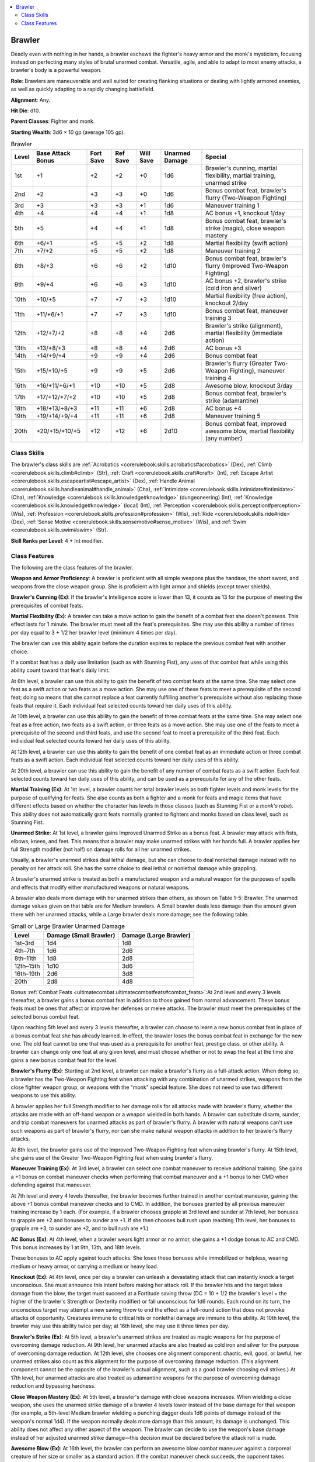 
.. _`advancedclassguide.classes.brawler`:

.. contents:: \ 

.. _`advancedclassguide.classes.brawler#brawler`:

Brawler
########

Deadly even with nothing in her hands, a brawler eschews the fighter's heavy armor and the monk's mysticism, focusing instead on perfecting many styles of brutal unarmed combat. Versatile, agile, and able to adapt to most enemy attacks, a brawler's body is a powerful weapon.

\ **Role**\ : Brawlers are maneuverable and well suited for creating flanking situations or dealing with lightly armored enemies, as well as quickly adapting to a rapidly changing battlefield.

\ **Alignment**\ : Any.

\ **Hit Die**\ : d10.

\ **Parent Classes**\ : Fighter and monk.

\ **Starting Wealth**\ : 3d6 × 10 gp (average 105 gp).

.. _`advancedclassguide.classes.brawler#brawler_progression_table`:

.. list-table:: Brawler
   :header-rows: 1
   :class: contrast-reading-table
   :widths: auto

   * - Level
     - Base Attack Bonus
     - Fort Save
     - Ref Save
     - Will Save
     - Unarmed Damage
     - Special
   * - 1st
     - +1
     - +2
     - +2
     - +0
     - 1d6
     - Brawler's cunning, martial flexibility, martial training, unarmed strike
   * - 2nd
     - +2
     - +3
     - +3
     - +0
     - 1d6
     - Bonus combat feat, brawler's flurry (Two-Weapon Fighting)
   * - 3rd
     - +3
     - +3
     - +3
     - +1
     - 1d6
     - Maneuver training 1
   * - 4th
     - +4
     - +4
     - +4
     - +1
     - 1d8
     - AC bonus +1, knockout 1/day
   * - 5th
     - +5
     - +4
     - +4
     - +1
     - 1d8
     - Bonus combat feat, brawler's strike (magic), close weapon mastery
   * - 6th
     - +6/+1
     - +5
     - +5
     - +2
     - 1d8
     - Martial flexibility (swift action)
   * - 7th
     - +7/+2
     - +5
     - +5
     - +2
     - 1d8
     - Maneuver training 2
   * - 8th
     - +8/+3
     - +6
     - +6
     - +2
     - 1d10
     - Bonus combat feat, brawler's flurry (Improved Two-Weapon Fighting)
   * - 9th
     - +9/+4
     - +6
     - +6
     - +3
     - 1d10
     - AC bonus +2, brawler's strike (cold iron and silver)
   * - 10th
     - +10/+5
     - +7
     - +7
     - +3
     - 1d10
     - Martial flexibility (free action), knockout 2/day
   * - 11th
     - +11/+6/+1
     - +7
     - +7
     - +3
     - 1d10
     - Bonus combat feat, maneuver training 3
   * - 12th
     - +12/+7/+2
     - +8
     - +8
     - +4
     - 2d6
     - Brawler's strike (alignment), martial flexibility (immediate action)
   * - 13th
     - +13/+8/+3
     - +8
     - +8
     - +4
     - 2d6
     - AC bonus +3
   * - 14th
     - +14/+9/+4
     - +9
     - +9
     - +4
     - 2d6
     - Bonus combat feat
   * - 15th
     - +15/+10/+5
     - +9
     - +9
     - +5
     - 2d6
     - Brawler's flurry (Greater Two-Weapon Fighting), maneuver training 4
   * - 16th
     - +16/+11/+6/+1
     - +10
     - +10
     - +5
     - 2d8
     - Awesome blow, knockout 3/day
   * - 17th
     - +17/+12/+7/+2
     - +10
     - +10
     - +5
     - 2d8
     - Bonus combat feat, brawler's strike (adamantine)
   * - 18th
     - +18/+13/+8/+3
     - +11
     - +11
     - +6
     - 2d8
     - AC bonus +4
   * - 19th
     - +19/+14/+9/+4
     - +11
     - +11
     - +6
     - 2d8
     - Maneuver training 5
   * - 20th
     - +20/+15/+10/+5
     - +12
     - +12
     - +6
     - 2d10
     - Bonus combat feat, improved awesome blow, martial flexibility (any number)

.. _`advancedclassguide.classes.brawler#class_skills`:

Class Skills
*************

The brawler's class skills are :ref:`Acrobatics <corerulebook.skills.acrobatics#acrobatics>`\  (Dex), :ref:`Climb <corerulebook.skills.climb#climb>`\  (Str), :ref:`Craft <corerulebook.skills.craft#craft>`\  (Int), :ref:`Escape Artist <corerulebook.skills.escapeartist#escape_artist>`\  (Dex), :ref:`Handle Animal <corerulebook.skills.handleanimal#handle_animal>`\  (Cha), :ref:`Intimidate <corerulebook.skills.intimidate#intimidate>`\  (Cha), :ref:`Knowledge <corerulebook.skills.knowledge#knowledge>`\  (dungeoneering) (Int), :ref:`Knowledge <corerulebook.skills.knowledge#knowledge>`\  (local) (Int), :ref:`Perception <corerulebook.skills.perception#perception>`\  (Wis), :ref:`Profession <corerulebook.skills.profession#profession>`\  (Wis), :ref:`Ride <corerulebook.skills.ride#ride>`\  (Dex), :ref:`Sense Motive <corerulebook.skills.sensemotive#sense_motive>`\  (Wis), and :ref:`Swim <corerulebook.skills.swim#swim>`\  (Str).

\ **Skill Ranks per Level**\ : 4 + Int modifier.

.. _`advancedclassguide.classes.brawler#class_features`:

Class Features
***************

The following are the class features of the brawler.

\ **Weapon and Armor Proficiency**\ : A brawler is proficient with all simple weapons plus the handaxe, the short sword, and weapons from the close weapon group. She is proficient with light armor and shields (except tower shields).

.. _`advancedclassguide.classes.brawler#brawlers_cunning`:

\ **Brawler's Cunning (Ex)**\ : If the brawler's Intelligence score is lower than 13, it counts as 13 for the purpose of meeting the prerequisites of combat feats.

.. _`advancedclassguide.classes.brawler#martial_flexibility`:

\ **Martial Flexibility (Ex)**\ : A brawler can take a move action to gain the benefit of a combat feat she doesn't possess. This effect lasts for 1 minute. The brawler must meet all the feat's prerequisites. She may use this ability a number of times per day equal to 3 + 1/2 her brawler level (minimum 4 times per day).

The brawler can use this ability again before the duration expires to replace the previous combat feat with another choice.

If a combat feat has a daily use limitation (such as with Stunning Fist), any uses of that combat feat while using this ability count toward that feat's daily limit.

At 6th level, a brawler can use this ability to gain the benefit of two combat feats at the same time. She may select one feat as a swift action or two feats as a move action. She may use one of these feats to meet a prerequisite of the second feat; doing so means that she cannot replace a feat currently fulfilling another's prerequisite without also replacing those feats that require it. Each individual feat selected counts toward her daily uses of this ability.

At 10th level, a brawler can use this ability to gain the benefit of three combat feats at the same time. She may select one feat as a free action, two feats as a swift action, or three feats as a move action. She may use one of the feats to meet a prerequisite of the second and third feats, and use the second feat to meet a prerequisite of the third feat. Each individual feat selected counts toward her daily uses of this ability.

At 12th level, a brawler can use this ability to gain the benefit of one combat feat as an immediate action or three combat feats as a swift action. Each individual feat selected counts toward her daily uses of this ability.

At 20th level, a brawler can use this ability to gain the benefit of any number of combat feats as a swift action. Each feat selected counts toward her daily uses of this ability, and can be used as a prerequisite for any of the other feats.

.. _`advancedclassguide.classes.brawler#martial_training`:

\ **Martial Training (Ex)**\ : At 1st level, a brawler counts her total brawler levels as both fighter levels and monk levels for the purpose of qualifying for feats. She also counts as both a fighter and a monk for feats and magic items that have different effects based on whether the character has levels in those classes (such as Stunning Fist or a \ *monk's robe*\ ). This ability does not automatically grant feats normally granted to fighters and monks based on class level, such as Stunning Fist.

.. _`advancedclassguide.classes.brawler#unarmed_strike`:

\ **Unarmed Strike**\ : At 1st level, a brawler gains Improved Unarmed Strike as a bonus feat. A brawler may attack with fists, elbows, knees, and feet. This means that a brawler may make unarmed strikes with her hands full. A brawler applies her full Strength modifier (not half) on damage rolls for all her unarmed strikes.

Usually, a brawler's unarmed strikes deal lethal damage, but she can choose to deal nonlethal damage instead with no penalty on her attack roll. She has the same choice to deal lethal or nonlethal damage while grappling.

A brawler's unarmed strike is treated as both a manufactured weapon and a natural weapon for the purposes of spells and effects that modify either manufactured weapons or natural weapons.

A brawler also deals more damage with her unarmed strikes than others, as shown on Table 1–5: Brawler. The unarmed damage values given on that table are for Medium brawlers. A Small brawler deals less damage than the amount given there with her unarmed attacks, while a Large brawler deals more damage; see the following table.

.. _`advancedclassguide.classes.brawler#small_or_large_brawler_unarmed_damage`:

.. list-table:: Small or Large Brawler Unarmed Damage
   :header-rows: 1
   :class: contrast-reading-table
   :widths: auto

   * - Level
     - Damage (Small Brawler)
     - Damage (Large Brawler)
   * - 1st–3rd
     - 1d4
     - 1d8
   * - 4th–7th
     - 1d6
     - 2d6
   * - 8th–11th
     - 1d8
     - 2d8
   * - 12th–15th
     - 1d10
     - 3d6
   * - 16th–19th
     - 2d6
     - 3d8
   * - 20th
     - 2d8
     - 4d8

Bonus :ref:`Combat Feats <ultimatecombat.ultimatecombatfeats#combat_feats>`\ :At 2nd level and every 3 levels thereafter, a brawler gains a bonus combat feat in addition to those gained from normal advancement. These bonus feats must be ones that affect or improve her defenses or melee attacks. The brawler must meet the prerequisites of the selected bonus combat feat.

Upon reaching 5th level and every 3 levels thereafter, a brawler can choose to learn a new bonus combat feat in place of a bonus combat feat she has already learned. In effect, the brawler loses the bonus combat feat in exchange for the new one. The old feat cannot be one that was used as a prerequisite for another feat, prestige class, or other ability. A brawler can change only one feat at any given level, and must choose whether or not to swap the feat at the time she gains a new bonus combat feat for the level.

.. _`advancedclassguide.classes.brawler#brawlers_flurry`:

\ **Brawler's Flurry (Ex)**\ : Starting at 2nd level, a brawler can make a brawler's flurry as a full-attack action. When doing so, a brawler has the Two-Weapon Fighting feat when attacking with any combination of unarmed strikes, weapons from the close fighter weapon group, or weapons with the "monk" special feature. She does not need to use two different weapons to use this ability.

A brawler applies her full Strength modifier to her damage rolls for all attacks made with brawler's flurry, whether the attacks are made with an off-hand weapon or a weapon wielded in both hands. A brawler can substitute disarm, sunder, and trip combat maneuvers for unarmed attacks as part of brawler's flurry. A brawler with natural weapons can't use such weapons as part of brawler's flurry, nor can she make natural weapon attacks in addition to her brawler's flurry attacks.

At 8th level, the brawler gains use of the Improved Two-Weapon Fighting feat when using brawler's flurry. At 15th level, she gains use of the Greater Two-Weapon Fighting feat when using brawler's flurry.

.. _`advancedclassguide.classes.brawler#maneuver_training`:

\ **Maneuver Training (Ex)**\ : At 3rd level, a brawler can select one combat maneuver to receive additional training. She gains a +1 bonus on combat maneuver checks when performing that combat maneuver and a +1 bonus to her CMD when defending against that maneuver.

At 7th level and every 4 levels thereafter, the brawler becomes further trained in another combat maneuver, gaining the above +1 bonus combat maneuver checks and to CMD. In addition, the bonuses granted by all previous maneuver training increase by 1 each. (For example, if a brawler chooses grapple at 3rd level and sunder at 7th level, her bonuses to grapple are +2 and bonuses to sunder are +1. If she then chooses bull rush upon reaching 11th level, her bonuses to grapple are +3, to sunder are +2, and to bull rush are +1.)

.. _`advancedclassguide.classes.brawler#ac_bonus`:

\ **AC Bonus (Ex)**\ : At 4th level, when a brawler wears light armor or no armor, she gains a +1 dodge bonus to AC and CMD. This bonus increases by 1 at 9th, 13th, and 18th levels.

These bonuses to AC apply against touch attacks. She loses these bonuses while immobilized or helpless, wearing medium or heavy armor, or carrying a medium or heavy load.

.. _`advancedclassguide.classes.brawler#knockout`:

\ **Knockout (Ex)**\ : At 4th level, once per day a brawler can unleash a devastating attack that can instantly knock a target unconscious. She must announce this intent before making her attack roll. If the brawler hits and the target takes damage from the blow, the target must succeed at a Fortitude saving throw (DC = 10 + 1/2 the brawler's level + the higher of the brawler's Strength or Dexterity modifier) or fall unconscious for 1d6 rounds. Each round on its turn, the unconscious target may attempt a new saving throw to end the effect as a full-round action that does not provoke attacks of opportunity. Creatures immune to critical hits or nonlethal damage are immune to this ability. At 10th level, the brawler may use this ability twice per day; at 16th level, she may use it three times per day.

.. _`advancedclassguide.classes.brawler#brawlers_strike`:

\ **Brawler's Strike (Ex)**\ : At 5th level, a brawler's unarmed strikes are treated as magic weapons for the purpose of overcoming damage reduction. At 9th level, her unarmed attacks are also treated as cold iron and silver for the purpose of overcoming damage reduction. At 12th level, she chooses one alignment component: chaotic, evil, good, or lawful; her unarmed strikes also count as this alignment for the purpose of overcoming damage reduction. (This alignment component cannot be the opposite of the brawler's actual alignment, such as a good brawler choosing evil strikes.) At 17th level, her unarmed attacks are also treated as adamantine weapons for the purpose of overcoming damage reduction and bypassing hardness.

.. _`advancedclassguide.classes.brawler#close_weapon_mastery`:

\ **Close Weapon Mastery (Ex)**\ : At 5th level, a brawler's damage with close weapons increases. When wielding a close weapon, she uses the unarmed strike damage of a brawler 4 levels lower instead of the base damage for that weapon (for example, a 5th-level Medium brawler wielding a punching dagger deals 1d6 points of damage instead of the weapon's normal 1d4). If the weapon normally deals more damage than this amount, its damage is unchanged. This ability does not affect any other aspect of the weapon. The brawler can decide to use the weapon's base damage instead of her adjusted unarmed strike damage—this decision must be declared before the attack roll is made.

.. _`advancedclassguide.classes.brawler#awesome_blow`:

\ **Awesome Blow (Ex)**\ : At 16th level, the brawler can perform an awesome blow combat maneuver against a corporeal creature of her size or smaller as a standard action. If the combat maneuver check succeeds, the opponent takes damage as if the brawler hit it with the close weapon she is wielding or an unarmed strike, it is knocked flying 10 feet in a direction of the brawler's choice, and it falls prone. The brawler can push the opponent only in a straight line, and the opponent can't move closer to the brawler than the square it started in. If an obstacle prevents the completion of the opponent's move, the opponent and the obstacle each take 1d6 points of damage, and the opponent is knocked prone in the space adjacent to the obstacle. (Unlike the :ref:`Awesome Blow <bestiary.monsterfeats#awesome_blow>`\  monster feat, the brawler can be of any size to use this ability.)

.. _`advancedclassguide.classes.brawler#improved_awesome_blow`:

\ **Improved Awesome Blow (Ex)**\ : At 20th level, the brawler can use her awesome blow ability as an attack rather than as a standard action. She can use it on creatures of any size. If she rolls a natural 20 on the combat maneuver check, the brawler can immediately attempt to confirm the critical by attempting another combat maneuver check with all the same modifiers as the previous one; if the confirmation roll is successful, the attack deals double damage, and the damage from hitting an obstacle (if any) is also doubled.

